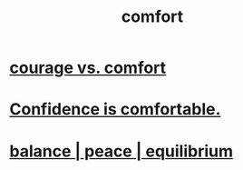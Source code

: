 :PROPERTIES:
:ID:       8b0040c0-243b-43d4-8cc8-e9b3ffb35180
:END:
#+title: comfort
* [[id:f532dbb0-3a30-4692-b657-2213898787e8][courage vs. comfort]]
* [[id:6de03e24-7211-4346-9383-64ded344e366][Confidence is comfortable.]]
* [[id:6e44fba3-c51d-430c-81ac-bd91e8db773b][balance | peace | equilibrium]]

